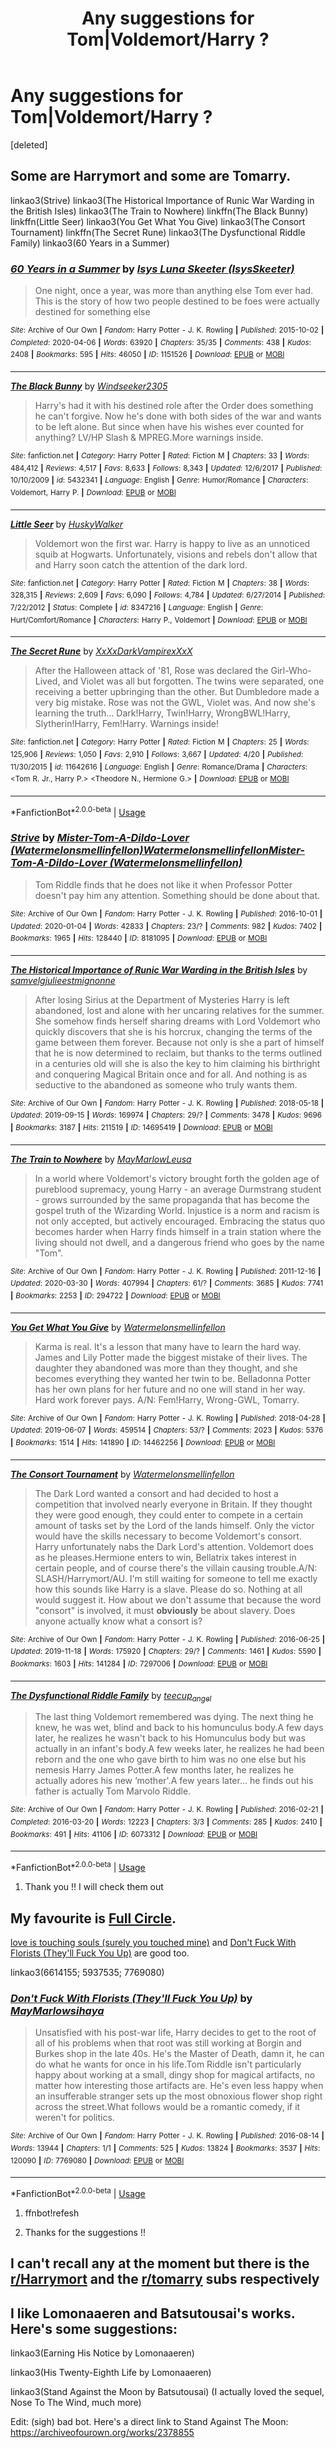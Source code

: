 #+TITLE: Any suggestions for Tom|Voldemort/Harry ?

* Any suggestions for Tom|Voldemort/Harry ?
:PROPERTIES:
:Score: 2
:DateUnix: 1588578094.0
:DateShort: 2020-May-04
:FlairText: Recommendation
:END:
[deleted]


** Some are Harrymort and some are Tomarry.

linkao3(Strive) linkao3(The Historical Importance of Runic War Warding in the British Isles) linkao3(The Train to Nowhere) linkffn(The Black Bunny) linkffn(Little Seer) linkao3(You Get What You Give) linkao3(The Consort Tournament) linkffn(The Secret Rune) linkao3(The Dysfunctional Riddle Family) linkao3(60 Years in a Summer)
:PROPERTIES:
:Author: Watermelonfellon
:Score: 6
:DateUnix: 1588596688.0
:DateShort: 2020-May-04
:END:

*** [[https://archiveofourown.org/works/1151526][*/60 Years in a Summer/*]] by [[https://www.archiveofourown.org/users/IsysSkeeter/pseuds/Isys%20Luna%20Skeeter][/Isys Luna Skeeter (IsysSkeeter)/]]

#+begin_quote
  One night, once a year, was more than anything else Tom ever had. This is the story of how two people destined to be foes were actually destined for something else
#+end_quote

^{/Site/:} ^{Archive} ^{of} ^{Our} ^{Own} ^{*|*} ^{/Fandom/:} ^{Harry} ^{Potter} ^{-} ^{J.} ^{K.} ^{Rowling} ^{*|*} ^{/Published/:} ^{2015-10-02} ^{*|*} ^{/Completed/:} ^{2020-04-06} ^{*|*} ^{/Words/:} ^{63920} ^{*|*} ^{/Chapters/:} ^{35/35} ^{*|*} ^{/Comments/:} ^{438} ^{*|*} ^{/Kudos/:} ^{2408} ^{*|*} ^{/Bookmarks/:} ^{595} ^{*|*} ^{/Hits/:} ^{46050} ^{*|*} ^{/ID/:} ^{1151526} ^{*|*} ^{/Download/:} ^{[[https://archiveofourown.org/downloads/1151526/60%20Years%20in%20a%20Summer.epub?updated_at=1586212223][EPUB]]} ^{or} ^{[[https://archiveofourown.org/downloads/1151526/60%20Years%20in%20a%20Summer.mobi?updated_at=1586212223][MOBI]]}

--------------

[[https://www.fanfiction.net/s/5432341/1/][*/The Black Bunny/*]] by [[https://www.fanfiction.net/u/1271215/Windseeker2305][/Windseeker2305/]]

#+begin_quote
  Harry's had it with his destined role after the Order does something he can't forgive. Now he's done with both sides of the war and wants to be left alone. But since when have his wishes ever counted for anything? LV/HP Slash & MPREG.More warnings inside.
#+end_quote

^{/Site/:} ^{fanfiction.net} ^{*|*} ^{/Category/:} ^{Harry} ^{Potter} ^{*|*} ^{/Rated/:} ^{Fiction} ^{M} ^{*|*} ^{/Chapters/:} ^{33} ^{*|*} ^{/Words/:} ^{484,412} ^{*|*} ^{/Reviews/:} ^{4,517} ^{*|*} ^{/Favs/:} ^{8,633} ^{*|*} ^{/Follows/:} ^{8,343} ^{*|*} ^{/Updated/:} ^{12/6/2017} ^{*|*} ^{/Published/:} ^{10/10/2009} ^{*|*} ^{/id/:} ^{5432341} ^{*|*} ^{/Language/:} ^{English} ^{*|*} ^{/Genre/:} ^{Humor/Romance} ^{*|*} ^{/Characters/:} ^{Voldemort,} ^{Harry} ^{P.} ^{*|*} ^{/Download/:} ^{[[http://www.ff2ebook.com/old/ffn-bot/index.php?id=5432341&source=ff&filetype=epub][EPUB]]} ^{or} ^{[[http://www.ff2ebook.com/old/ffn-bot/index.php?id=5432341&source=ff&filetype=mobi][MOBI]]}

--------------

[[https://www.fanfiction.net/s/8347216/1/][*/Little Seer/*]] by [[https://www.fanfiction.net/u/2251817/HuskyWalker][/HuskyWalker/]]

#+begin_quote
  Voldemort won the first war. Harry is happy to live as an unnoticed squib at Hogwarts. Unfortunately, visions and rebels don't allow that and Harry soon catch the attention of the dark lord.
#+end_quote

^{/Site/:} ^{fanfiction.net} ^{*|*} ^{/Category/:} ^{Harry} ^{Potter} ^{*|*} ^{/Rated/:} ^{Fiction} ^{M} ^{*|*} ^{/Chapters/:} ^{38} ^{*|*} ^{/Words/:} ^{328,315} ^{*|*} ^{/Reviews/:} ^{2,609} ^{*|*} ^{/Favs/:} ^{6,090} ^{*|*} ^{/Follows/:} ^{4,784} ^{*|*} ^{/Updated/:} ^{6/27/2014} ^{*|*} ^{/Published/:} ^{7/22/2012} ^{*|*} ^{/Status/:} ^{Complete} ^{*|*} ^{/id/:} ^{8347216} ^{*|*} ^{/Language/:} ^{English} ^{*|*} ^{/Genre/:} ^{Hurt/Comfort/Romance} ^{*|*} ^{/Characters/:} ^{Harry} ^{P.,} ^{Voldemort} ^{*|*} ^{/Download/:} ^{[[http://www.ff2ebook.com/old/ffn-bot/index.php?id=8347216&source=ff&filetype=epub][EPUB]]} ^{or} ^{[[http://www.ff2ebook.com/old/ffn-bot/index.php?id=8347216&source=ff&filetype=mobi][MOBI]]}

--------------

[[https://www.fanfiction.net/s/11642616/1/][*/The Secret Rune/*]] by [[https://www.fanfiction.net/u/3126066/XxXxDarkVampirexXxX][/XxXxDarkVampirexXxX/]]

#+begin_quote
  After the Halloween attack of '81, Rose was declared the Girl-Who-Lived, and Violet was all but forgotten. The twins were separated, one receiving a better upbringing than the other. But Dumbledore made a very big mistake. Rose was not the GWL, Violet was. And now she's learning the truth... Dark!Harry, Twin!Harry, WrongBWL!Harry, Slytherin!Harry, Fem!Harry. Warnings inside!
#+end_quote

^{/Site/:} ^{fanfiction.net} ^{*|*} ^{/Category/:} ^{Harry} ^{Potter} ^{*|*} ^{/Rated/:} ^{Fiction} ^{M} ^{*|*} ^{/Chapters/:} ^{25} ^{*|*} ^{/Words/:} ^{125,906} ^{*|*} ^{/Reviews/:} ^{1,050} ^{*|*} ^{/Favs/:} ^{2,910} ^{*|*} ^{/Follows/:} ^{3,667} ^{*|*} ^{/Updated/:} ^{4/20} ^{*|*} ^{/Published/:} ^{11/30/2015} ^{*|*} ^{/id/:} ^{11642616} ^{*|*} ^{/Language/:} ^{English} ^{*|*} ^{/Genre/:} ^{Romance/Drama} ^{*|*} ^{/Characters/:} ^{<Tom} ^{R.} ^{Jr.,} ^{Harry} ^{P.>} ^{<Theodore} ^{N.,} ^{Hermione} ^{G.>} ^{*|*} ^{/Download/:} ^{[[http://www.ff2ebook.com/old/ffn-bot/index.php?id=11642616&source=ff&filetype=epub][EPUB]]} ^{or} ^{[[http://www.ff2ebook.com/old/ffn-bot/index.php?id=11642616&source=ff&filetype=mobi][MOBI]]}

--------------

*FanfictionBot*^{2.0.0-beta} | [[https://github.com/tusing/reddit-ffn-bot/wiki/Usage][Usage]]
:PROPERTIES:
:Author: FanfictionBot
:Score: 2
:DateUnix: 1588596777.0
:DateShort: 2020-May-04
:END:


*** [[https://archiveofourown.org/works/8181095][*/Strive/*]] by [[https://www.archiveofourown.org/users/Watermelonsmellinfellon/pseuds/Mister-Tom-A-Dildo-Lover/users/Watermelonsmellinfellon/pseuds/Watermelonsmellinfellon/users/Watermelonsmellinfellon/pseuds/Mister-Tom-A-Dildo-Lover][/Mister-Tom-A-Dildo-Lover (Watermelonsmellinfellon)WatermelonsmellinfellonMister-Tom-A-Dildo-Lover (Watermelonsmellinfellon)/]]

#+begin_quote
  Tom Riddle finds that he does not like it when Professor Potter doesn't pay him any attention. Something should be done about that.
#+end_quote

^{/Site/:} ^{Archive} ^{of} ^{Our} ^{Own} ^{*|*} ^{/Fandom/:} ^{Harry} ^{Potter} ^{-} ^{J.} ^{K.} ^{Rowling} ^{*|*} ^{/Published/:} ^{2016-10-01} ^{*|*} ^{/Updated/:} ^{2020-01-04} ^{*|*} ^{/Words/:} ^{42833} ^{*|*} ^{/Chapters/:} ^{23/?} ^{*|*} ^{/Comments/:} ^{982} ^{*|*} ^{/Kudos/:} ^{7402} ^{*|*} ^{/Bookmarks/:} ^{1965} ^{*|*} ^{/Hits/:} ^{128440} ^{*|*} ^{/ID/:} ^{8181095} ^{*|*} ^{/Download/:} ^{[[https://archiveofourown.org/downloads/8181095/Strive.epub?updated_at=1578155586][EPUB]]} ^{or} ^{[[https://archiveofourown.org/downloads/8181095/Strive.mobi?updated_at=1578155586][MOBI]]}

--------------

[[https://archiveofourown.org/works/14695419][*/The Historical Importance of Runic War Warding in the British Isles/*]] by [[https://www.archiveofourown.org/users/samvelg/pseuds/samvelg/users/julieestmignonne/pseuds/julieestmignonne][/samvelgjulieestmignonne/]]

#+begin_quote
  After losing Sirius at the Department of Mysteries Harry is left abandoned, lost and alone with her uncaring relatives for the summer. She somehow finds herself sharing dreams with Lord Voldemort who quickly discovers that she is his horcrux, changing the terms of the game between them forever. Because not only is she a part of himself that he is now determined to reclaim, but thanks to the terms outlined in a centuries old will she is also the key to him claiming his birthright and conquering Magical Britain once and for all. And nothing is as seductive to the abandoned as someone who truly wants them.
#+end_quote

^{/Site/:} ^{Archive} ^{of} ^{Our} ^{Own} ^{*|*} ^{/Fandom/:} ^{Harry} ^{Potter} ^{-} ^{J.} ^{K.} ^{Rowling} ^{*|*} ^{/Published/:} ^{2018-05-18} ^{*|*} ^{/Updated/:} ^{2019-09-15} ^{*|*} ^{/Words/:} ^{169974} ^{*|*} ^{/Chapters/:} ^{29/?} ^{*|*} ^{/Comments/:} ^{3478} ^{*|*} ^{/Kudos/:} ^{9696} ^{*|*} ^{/Bookmarks/:} ^{3187} ^{*|*} ^{/Hits/:} ^{211519} ^{*|*} ^{/ID/:} ^{14695419} ^{*|*} ^{/Download/:} ^{[[https://archiveofourown.org/downloads/14695419/The%20Historical.epub?updated_at=1583973617][EPUB]]} ^{or} ^{[[https://archiveofourown.org/downloads/14695419/The%20Historical.mobi?updated_at=1583973617][MOBI]]}

--------------

[[https://archiveofourown.org/works/294722][*/The Train to Nowhere/*]] by [[https://www.archiveofourown.org/users/MayMarlow/pseuds/MayMarlow/users/Leusa/pseuds/Leusa][/MayMarlowLeusa/]]

#+begin_quote
  In a world where Voldemort's victory brought forth the golden age of pureblood supremacy, young Harry - an average Durmstrang student - grows surrounded by the same propaganda that has become the gospel truth of the Wizarding World. Injustice is a norm and racism is not only accepted, but actively encouraged. Embracing the status quo becomes harder when Harry finds himself in a train station where the living should not dwell, and a dangerous friend who goes by the name "Tom".
#+end_quote

^{/Site/:} ^{Archive} ^{of} ^{Our} ^{Own} ^{*|*} ^{/Fandom/:} ^{Harry} ^{Potter} ^{-} ^{J.} ^{K.} ^{Rowling} ^{*|*} ^{/Published/:} ^{2011-12-16} ^{*|*} ^{/Updated/:} ^{2020-03-30} ^{*|*} ^{/Words/:} ^{407994} ^{*|*} ^{/Chapters/:} ^{61/?} ^{*|*} ^{/Comments/:} ^{3685} ^{*|*} ^{/Kudos/:} ^{7741} ^{*|*} ^{/Bookmarks/:} ^{2253} ^{*|*} ^{/ID/:} ^{294722} ^{*|*} ^{/Download/:} ^{[[https://archiveofourown.org/downloads/294722/The%20Train%20to%20Nowhere.epub?updated_at=1585592906][EPUB]]} ^{or} ^{[[https://archiveofourown.org/downloads/294722/The%20Train%20to%20Nowhere.mobi?updated_at=1585592906][MOBI]]}

--------------

[[https://archiveofourown.org/works/14462256][*/You Get What You Give/*]] by [[https://www.archiveofourown.org/users/Watermelonsmellinfellon/pseuds/Watermelonsmellinfellon][/Watermelonsmellinfellon/]]

#+begin_quote
  Karma is real. It's a lesson that many have to learn the hard way. James and Lily Potter made the biggest mistake of their lives. The daughter they abandoned was more than they thought, and she becomes everything they wanted her twin to be. Belladonna Potter has her own plans for her future and no one will stand in her way. Hard work forever pays. A/N: Fem!Harry, Wrong-GWL, Tomarry.
#+end_quote

^{/Site/:} ^{Archive} ^{of} ^{Our} ^{Own} ^{*|*} ^{/Fandom/:} ^{Harry} ^{Potter} ^{-} ^{J.} ^{K.} ^{Rowling} ^{*|*} ^{/Published/:} ^{2018-04-28} ^{*|*} ^{/Updated/:} ^{2019-06-07} ^{*|*} ^{/Words/:} ^{459514} ^{*|*} ^{/Chapters/:} ^{53/?} ^{*|*} ^{/Comments/:} ^{2023} ^{*|*} ^{/Kudos/:} ^{5376} ^{*|*} ^{/Bookmarks/:} ^{1514} ^{*|*} ^{/Hits/:} ^{141890} ^{*|*} ^{/ID/:} ^{14462256} ^{*|*} ^{/Download/:} ^{[[https://archiveofourown.org/downloads/14462256/You%20Get%20What%20You%20Give.epub?updated_at=1583461943][EPUB]]} ^{or} ^{[[https://archiveofourown.org/downloads/14462256/You%20Get%20What%20You%20Give.mobi?updated_at=1583461943][MOBI]]}

--------------

[[https://archiveofourown.org/works/7297006][*/The Consort Tournament/*]] by [[https://www.archiveofourown.org/users/Watermelonsmellinfellon/pseuds/Watermelonsmellinfellon][/Watermelonsmellinfellon/]]

#+begin_quote
  The Dark Lord wanted a consort and had decided to host a competition that involved nearly everyone in Britain. If they thought they were good enough, they could enter to compete in a certain amount of tasks set by the Lord of the lands himself. Only the victor would have the skills necessary to become Voldemort's consort. Harry unfortunately nabs the Dark Lord's attention. Voldemort does as he pleases.Hermione enters to win, Bellatrix takes interest in certain people, and of course there's the villain causing trouble.A/N: SLASH/Harrymort/AU. I'm still waiting for someone to tell me exactly how this sounds like Harry is a slave. Please do so. Nothing at all would suggest it. How about we don't assume that because the word "consort" is involved, it must *obviously* be about slavery. Does anyone actually know what a consort is?
#+end_quote

^{/Site/:} ^{Archive} ^{of} ^{Our} ^{Own} ^{*|*} ^{/Fandom/:} ^{Harry} ^{Potter} ^{-} ^{J.} ^{K.} ^{Rowling} ^{*|*} ^{/Published/:} ^{2016-06-25} ^{*|*} ^{/Updated/:} ^{2019-11-18} ^{*|*} ^{/Words/:} ^{175920} ^{*|*} ^{/Chapters/:} ^{29/?} ^{*|*} ^{/Comments/:} ^{1461} ^{*|*} ^{/Kudos/:} ^{5590} ^{*|*} ^{/Bookmarks/:} ^{1603} ^{*|*} ^{/Hits/:} ^{141284} ^{*|*} ^{/ID/:} ^{7297006} ^{*|*} ^{/Download/:} ^{[[https://archiveofourown.org/downloads/7297006/The%20Consort%20Tournament.epub?updated_at=1574078811][EPUB]]} ^{or} ^{[[https://archiveofourown.org/downloads/7297006/The%20Consort%20Tournament.mobi?updated_at=1574078811][MOBI]]}

--------------

[[https://archiveofourown.org/works/6073312][*/The Dysfunctional Riddle Family/*]] by [[https://www.archiveofourown.org/users/teecup_angel/pseuds/teecup_angel][/teecup_angel/]]

#+begin_quote
  The last thing Voldemort remembered was dying. The next thing he knew, he was wet, blind and back to his homunculus body.A few days later, he realizes he wasn't back to his Homunculus body but was actually in an infant's body.A few weeks later, he realizes he had been reborn and the one who gave birth to him was no one else but his nemesis Harry James Potter.A few months later, he realizes he actually adores his new ‘mother'.A few years later... he finds out his father is actually Tom Marvolo Riddle.
#+end_quote

^{/Site/:} ^{Archive} ^{of} ^{Our} ^{Own} ^{*|*} ^{/Fandom/:} ^{Harry} ^{Potter} ^{-} ^{J.} ^{K.} ^{Rowling} ^{*|*} ^{/Published/:} ^{2016-02-21} ^{*|*} ^{/Completed/:} ^{2016-03-20} ^{*|*} ^{/Words/:} ^{12223} ^{*|*} ^{/Chapters/:} ^{3/3} ^{*|*} ^{/Comments/:} ^{285} ^{*|*} ^{/Kudos/:} ^{2410} ^{*|*} ^{/Bookmarks/:} ^{491} ^{*|*} ^{/Hits/:} ^{41106} ^{*|*} ^{/ID/:} ^{6073312} ^{*|*} ^{/Download/:} ^{[[https://archiveofourown.org/downloads/6073312/The%20Dysfunctional%20Riddle.epub?updated_at=1572289695][EPUB]]} ^{or} ^{[[https://archiveofourown.org/downloads/6073312/The%20Dysfunctional%20Riddle.mobi?updated_at=1572289695][MOBI]]}

--------------

*FanfictionBot*^{2.0.0-beta} | [[https://github.com/tusing/reddit-ffn-bot/wiki/Usage][Usage]]
:PROPERTIES:
:Author: FanfictionBot
:Score: 1
:DateUnix: 1588596766.0
:DateShort: 2020-May-04
:END:

**** Thank you !! I will check them out
:PROPERTIES:
:Author: dundonjo
:Score: 1
:DateUnix: 1588636338.0
:DateShort: 2020-May-05
:END:


** My favourite is [[https://archiveofourown.org/works/6614155/chapters/15133504][Full Circle]].

[[https://archiveofourown.org/works/5937535/chapters/13653400][love is touching souls (surely you touched mine)]] and [[https://archiveofourown.org/works/7769080][Don't Fuck With Florists (They'll Fuck You Up)]] are good too.

linkao3(6614155; 5937535; 7769080)
:PROPERTIES:
:Author: sailingg
:Score: 3
:DateUnix: 1588622744.0
:DateShort: 2020-May-05
:END:

*** [[https://archiveofourown.org/works/7769080][*/Don't Fuck With Florists (They'll Fuck You Up)/*]] by [[https://www.archiveofourown.org/users/MayMarlow/pseuds/MayMarlow/users/sihaya/pseuds/sihaya][/MayMarlowsihaya/]]

#+begin_quote
  Unsatisfied with his post-war life, Harry decides to get to the root of all of his problems when that root was still working at Borgin and Burkes shop in the late 40s. He's the Master of Death, damn it, he can do what he wants for once in his life.Tom Riddle isn't particularly happy about working at a small, dingy shop for magical artifacts, no matter how interesting those artifacts are. He's even less happy when an insufferable stranger sets up the most obnoxious flower shop right across the street.What follows would be a romantic comedy, if it weren't for politics.
#+end_quote

^{/Site/:} ^{Archive} ^{of} ^{Our} ^{Own} ^{*|*} ^{/Fandom/:} ^{Harry} ^{Potter} ^{-} ^{J.} ^{K.} ^{Rowling} ^{*|*} ^{/Published/:} ^{2016-08-14} ^{*|*} ^{/Words/:} ^{13944} ^{*|*} ^{/Chapters/:} ^{1/1} ^{*|*} ^{/Comments/:} ^{525} ^{*|*} ^{/Kudos/:} ^{13824} ^{*|*} ^{/Bookmarks/:} ^{3537} ^{*|*} ^{/Hits/:} ^{120090} ^{*|*} ^{/ID/:} ^{7769080} ^{*|*} ^{/Download/:} ^{[[https://archiveofourown.org/downloads/7769080/Dont%20Fuck%20With%20Florists.epub?updated_at=1586428403][EPUB]]} ^{or} ^{[[https://archiveofourown.org/downloads/7769080/Dont%20Fuck%20With%20Florists.mobi?updated_at=1586428403][MOBI]]}

--------------

*FanfictionBot*^{2.0.0-beta} | [[https://github.com/tusing/reddit-ffn-bot/wiki/Usage][Usage]]
:PROPERTIES:
:Author: FanfictionBot
:Score: 1
:DateUnix: 1588622760.0
:DateShort: 2020-May-05
:END:

**** ffnbot!refesh
:PROPERTIES:
:Author: sailingg
:Score: 1
:DateUnix: 1588623122.0
:DateShort: 2020-May-05
:END:


**** Thanks for the suggestions !!
:PROPERTIES:
:Author: dundonjo
:Score: 1
:DateUnix: 1588636369.0
:DateShort: 2020-May-05
:END:


** I can't recall any at the moment but there is the [[/r/Harrymort][r/Harrymort]] and the [[/r/tomarry][r/tomarry]] subs respectively
:PROPERTIES:
:Author: browtfiwasboredokai
:Score: 2
:DateUnix: 1588619736.0
:DateShort: 2020-May-04
:END:


** I like Lomonaaeren and Batsutousai's works. Here's some suggestions:

linkao3(Earning His Notice by Lomonaaeren)

linkao3(His Twenty-Eighth Life by Lomonaaeren)

linkao3(Stand Against the Moon by Batsutousai) (I actually loved the sequel, Nose To The Wind, much more)

Edit: (sigh) bad bot. Here's a direct link to Stand Against The Moon: [[https://archiveofourown.org/works/2378855]]
:PROPERTIES:
:Author: panda-goddess
:Score: 1
:DateUnix: 1588651496.0
:DateShort: 2020-May-05
:END:

*** [[https://archiveofourown.org/works/15243312][*/Earning His Notice/*]] by [[https://www.archiveofourown.org/users/Lomonaaeren/pseuds/Lomonaaeren][/Lomonaaeren/]]

#+begin_quote
  Harry has almost accepted that he won't be going back to his own time, and he's working in a small apothecary in Diagon Alley to make ends meet. Then someone tries to blow up his employer's shop, and that brings him face-to-face with Tom Riddle, who he successfully avoided during his time at Hogwarts.
#+end_quote

^{/Site/:} ^{Archive} ^{of} ^{Our} ^{Own} ^{*|*} ^{/Fandom/:} ^{Harry} ^{Potter} ^{-} ^{J.} ^{K.} ^{Rowling} ^{*|*} ^{/Published/:} ^{2018-07-10} ^{*|*} ^{/Words/:} ^{6112} ^{*|*} ^{/Chapters/:} ^{1/1} ^{*|*} ^{/Comments/:} ^{121} ^{*|*} ^{/Kudos/:} ^{2962} ^{*|*} ^{/Bookmarks/:} ^{420} ^{*|*} ^{/Hits/:} ^{42003} ^{*|*} ^{/ID/:} ^{15243312} ^{*|*} ^{/Download/:} ^{[[https://archiveofourown.org/downloads/15243312/Earning%20His%20Notice.epub?updated_at=1555261764][EPUB]]} ^{or} ^{[[https://archiveofourown.org/downloads/15243312/Earning%20His%20Notice.mobi?updated_at=1555261764][MOBI]]}

--------------

[[https://archiveofourown.org/works/11682105][*/His Twenty-Eighth Life/*]] by [[https://www.archiveofourown.org/users/Lomonaaeren/pseuds/Lomonaaeren][/Lomonaaeren/]]

#+begin_quote
  Harry Potter has been reborn again and again into new bodies as the Master of Death, some of them not human, none of them exactly like his old one---but he has always helped to defeat Voldemort in each new world. Now he's Harry Potter again, but his slightly older brother is the target of the prophecy, and Harry assumes his role is going to be to support Jonathan in his defeat of Voldemort. At least, that's what he thinks until Voldemort comes that Halloween night, discovers what Harry is, and kidnaps him. The story of a long fight between Voldemort's sadism and Harry's generosity.
#+end_quote

^{/Site/:} ^{Archive} ^{of} ^{Our} ^{Own} ^{*|*} ^{/Fandom/:} ^{Harry} ^{Potter} ^{-} ^{J.} ^{K.} ^{Rowling} ^{*|*} ^{/Published/:} ^{2017-08-02} ^{*|*} ^{/Updated/:} ^{2020-03-19} ^{*|*} ^{/Words/:} ^{209480} ^{*|*} ^{/Chapters/:} ^{69/?} ^{*|*} ^{/Comments/:} ^{2692} ^{*|*} ^{/Kudos/:} ^{6495} ^{*|*} ^{/Bookmarks/:} ^{1353} ^{*|*} ^{/Hits/:} ^{134324} ^{*|*} ^{/ID/:} ^{11682105} ^{*|*} ^{/Download/:} ^{[[https://archiveofourown.org/downloads/11682105/His%20Twenty-Eighth%20Life.epub?updated_at=1584749647][EPUB]]} ^{or} ^{[[https://archiveofourown.org/downloads/11682105/His%20Twenty-Eighth%20Life.mobi?updated_at=1584749647][MOBI]]}

--------------

[[https://archiveofourown.org/works/15865404][*/Tomarry Fanart Doodles/*]] by [[https://www.archiveofourown.org/users/PolkaDotDragon/pseuds/PolkaDotDragon/users/Batsutousai/pseuds/Batsutousai][/PolkaDotDragonBatsutousai/]]

#+begin_quote
  Inspired by Batsutousai's amazing Tomarry stories, specifically the series “Like a Ghost in My Town” and “The Soot Gremlin and the Bastard Prince”
#+end_quote

^{/Site/:} ^{Archive} ^{of} ^{Our} ^{Own} ^{*|*} ^{/Fandom/:} ^{Harry} ^{Potter} ^{-} ^{J.} ^{K.} ^{Rowling} ^{*|*} ^{/Published/:} ^{2018-09-01} ^{*|*} ^{/Words/:} ^{0} ^{*|*} ^{/Chapters/:} ^{1/1} ^{*|*} ^{/Comments/:} ^{9} ^{*|*} ^{/Kudos/:} ^{162} ^{*|*} ^{/Bookmarks/:} ^{8} ^{*|*} ^{/Hits/:} ^{4520} ^{*|*} ^{/ID/:} ^{15865404} ^{*|*} ^{/Download/:} ^{[[https://archiveofourown.org/downloads/15865404/Tomarry%20Fanart%20Doodles.epub?updated_at=1535838036][EPUB]]} ^{or} ^{[[https://archiveofourown.org/downloads/15865404/Tomarry%20Fanart%20Doodles.mobi?updated_at=1535838036][MOBI]]}

--------------

*FanfictionBot*^{2.0.0-beta} | [[https://github.com/tusing/reddit-ffn-bot/wiki/Usage][Usage]]
:PROPERTIES:
:Author: FanfictionBot
:Score: 2
:DateUnix: 1588651529.0
:DateShort: 2020-May-05
:END:
